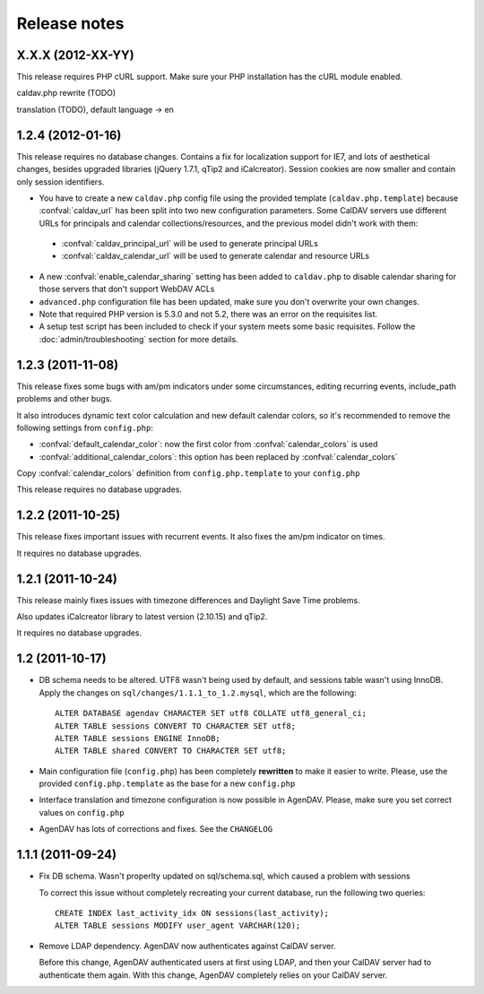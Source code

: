 Release notes
=============

.. _v1.2.4:

X.X.X (2012-XX-YY)
------------------

This release requires PHP cURL support. Make sure your PHP installation has
the cURL module enabled.

caldav.php rewrite (TODO)

translation (TODO), default language -> en

.. _v1.2.4:

1.2.4 (2012-01-16)
------------------

This release requires no database changes. Contains a fix for localization
support for IE7, and lots of aesthetical changes, besides upgraded libraries
(jQuery 1.7.1, qTip2 and iCalcreator). Session cookies are now smaller and
contain only session identifiers.

* You have to create a new ``caldav.php`` config file using the provided template (``caldav.php.template``) because :confval:`caldav_url` has been split into two new configuration parameters. Some CalDAV servers use different URLs for principals and calendar collections/resources, and the previous model didn't work with them:

 * :confval:`caldav_principal_url` will be used to generate principal URLs
 * :confval:`caldav_calendar_url` will be used to generate calendar and resource URLs

* A new :confval:`enable_calendar_sharing` setting has been added to ``caldav.php`` to disable calendar sharing for those servers that don't support WebDAV ACLs

* ``advanced.php`` configuration file has been updated, make sure you don't overwrite your own changes.

* Note that required PHP version is 5.3.0 and not 5.2, there was an error on the requisites list.

* A setup test script has been included to check if your system meets some basic requisites. Follow the :doc:`admin/troubleshooting` section for more details.

.. _v1.2.3:

1.2.3 (2011-11-08)
------------------

This release fixes some bugs with am/pm indicators under some circumstances,
editing recurring events, include_path problems and other bugs.

It also introduces dynamic text color calculation and new default calendar
colors, so it's recommended to remove the following settings from
``config.php``:

* :confval:`default_calendar_color`: now the first color from :confval:`calendar_colors` is used
* :confval:`additional_calendar_colors`: this option has been replaced by :confval:`calendar_colors` 

Copy :confval:`calendar_colors` definition from ``config.php.template`` to your ``config.php`` 

This release requires no database upgrades.

.. _v1.2.2:

1.2.2 (2011-10-25)
------------------

This release fixes important issues with recurrent events. It also fixes
the am/pm indicator on times.

It requires no database upgrades.

.. _v1.2.1:

1.2.1 (2011-10-24)
------------------

This release mainly fixes issues with timezone differences and Daylight Save
Time problems.

Also updates iCalcreator library to latest version (2.10.15) and qTip2.

It requires no database upgrades.


.. _v1.2:

1.2 (2011-10-17)
----------------

* DB schema needs to be altered. UTF8 wasn't being used by default, and
  sessions table wasn't using InnoDB. Apply the changes on
  ``sql/changes/1.1.1_to_1.2.mysql``, which are the following::

        ALTER DATABASE agendav CHARACTER SET utf8 COLLATE utf8_general_ci;
        ALTER TABLE sessions CONVERT TO CHARACTER SET utf8;
        ALTER TABLE sessions ENGINE InnoDB;
        ALTER TABLE shared CONVERT TO CHARACTER SET utf8;

* Main configuration file (``config.php``) has been completely **rewritten**
  to make it easier to write. Please, use the provided ``config.php.template``
  as the base for a new ``config.php``

* Interface translation and timezone configuration is now possible in
  AgenDAV. Please, make sure you set correct values on ``config.php``

* AgenDAV has lots of corrections and fixes. See the ``CHANGELOG``

.. _v1.1.1:

1.1.1 (2011-09-24)
------------------

* Fix DB schema. Wasn't properlty updated on sql/schema.sql, which
  caused a problem with sessions

  To correct this issue without completely recreating your current database,
  run the following two queries::

        CREATE INDEX last_activity_idx ON sessions(last_activity);
        ALTER TABLE sessions MODIFY user_agent VARCHAR(120); 
   
* Remove LDAP dependency. AgenDAV now authenticates against CalDAV
  server.

  Before this change, AgenDAV authenticated users at first using LDAP, and
  then your CalDAV server had to authenticate them again. With this change,
  AgenDAV completely relies on your CalDAV server.
